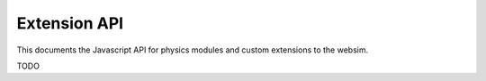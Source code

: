 Extension API
=============

This documents the Javascript API for physics modules and custom extensions to the websim.

TODO

